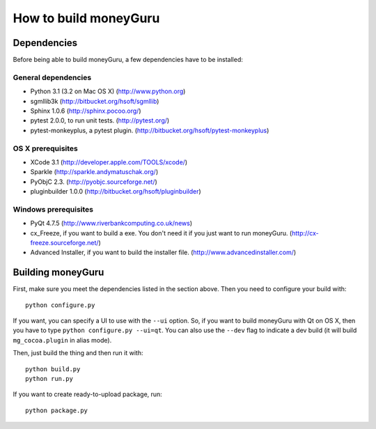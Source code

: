======================
How to build moneyGuru
======================

Dependencies
============

Before being able to build moneyGuru, a few dependencies have to be installed:

General dependencies
--------------------

- Python 3.1 (3.2 on Mac OS X) (http://www.python.org)
- sgmllib3k (http://bitbucket.org/hsoft/sgmllib)
- Sphinx 1.0.6 (http://sphinx.pocoo.org/)
- pytest 2.0.0, to run unit tests. (http://pytest.org/)
- pytest-monkeyplus, a pytest plugin. (http://bitbucket.org/hsoft/pytest-monkeyplus)

OS X prerequisites
------------------

- XCode 3.1 (http://developer.apple.com/TOOLS/xcode/)
- Sparkle (http://sparkle.andymatuschak.org/)
- PyObjC 2.3. (http://pyobjc.sourceforge.net/)
- pluginbuilder 1.0.0 (http://bitbucket.org/hsoft/pluginbuilder)
  
Windows prerequisites
---------------------

- PyQt 4.7.5 (http://www.riverbankcomputing.co.uk/news)
- cx_Freeze, if you want to build a exe. You don't need it if you just want to run moneyGuru. (http://cx-freeze.sourceforge.net/)
- Advanced Installer, if you want to build the installer file. (http://www.advancedinstaller.com/)

Building moneyGuru
==================

First, make sure you meet the dependencies listed in the section above. Then you need to configure your build with::

	python configure.py
	
If you want, you can specify a UI to use with the ``--ui`` option. So, if you want to build moneyGuru with Qt on OS X, then you have to type ``python configure.py --ui=qt``. You can also use the ``--dev`` flag to indicate a dev build (it will build ``mg_cocoa.plugin`` in alias mode).

Then, just build the thing and then run it with::

	python build.py
	python run.py

If you want to create ready-to-upload package, run::

	python package.py